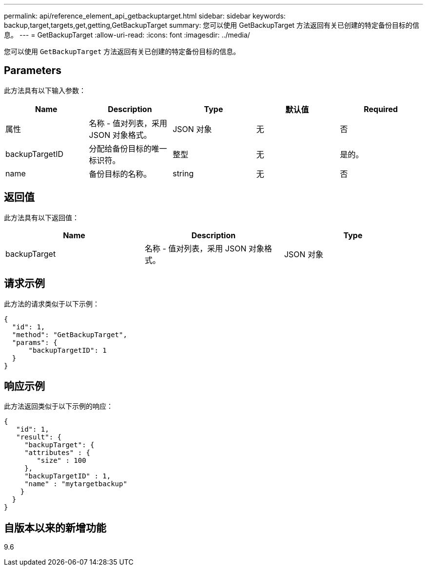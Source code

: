 ---
permalink: api/reference_element_api_getbackuptarget.html 
sidebar: sidebar 
keywords: backup,target,targets,get,getting,GetBackupTarget 
summary: 您可以使用 GetBackupTarget 方法返回有关已创建的特定备份目标的信息。 
---
= GetBackupTarget
:allow-uri-read: 
:icons: font
:imagesdir: ../media/


[role="lead"]
您可以使用 `GetBackupTarget` 方法返回有关已创建的特定备份目标的信息。



== Parameters

此方法具有以下输入参数：

|===
| Name | Description | Type | 默认值 | Required 


 a| 
属性
 a| 
名称 - 值对列表，采用 JSON 对象格式。
 a| 
JSON 对象
 a| 
无
 a| 
否



 a| 
backupTargetID
 a| 
分配给备份目标的唯一标识符。
 a| 
整型
 a| 
无
 a| 
是的。



 a| 
name
 a| 
备份目标的名称。
 a| 
string
 a| 
无
 a| 
否

|===


== 返回值

此方法具有以下返回值：

|===
| Name | Description | Type 


 a| 
backupTarget
 a| 
名称 - 值对列表，采用 JSON 对象格式。
 a| 
JSON 对象

|===


== 请求示例

此方法的请求类似于以下示例：

[listing]
----
{
  "id": 1,
  "method": "GetBackupTarget",
  "params": {
      "backupTargetID": 1
  }
}
----


== 响应示例

此方法返回类似于以下示例的响应：

[listing]
----
{
   "id": 1,
   "result": {
     "backupTarget": {
     "attributes" : {
        "size" : 100
     },
     "backupTargetID" : 1,
     "name" : "mytargetbackup"
    }
  }
}
----


== 自版本以来的新增功能

9.6
